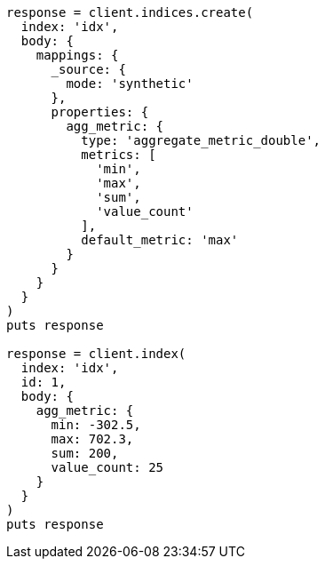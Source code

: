 [source, ruby]
----
response = client.indices.create(
  index: 'idx',
  body: {
    mappings: {
      _source: {
        mode: 'synthetic'
      },
      properties: {
        agg_metric: {
          type: 'aggregate_metric_double',
          metrics: [
            'min',
            'max',
            'sum',
            'value_count'
          ],
          default_metric: 'max'
        }
      }
    }
  }
)
puts response

response = client.index(
  index: 'idx',
  id: 1,
  body: {
    agg_metric: {
      min: -302.5,
      max: 702.3,
      sum: 200,
      value_count: 25
    }
  }
)
puts response
----
